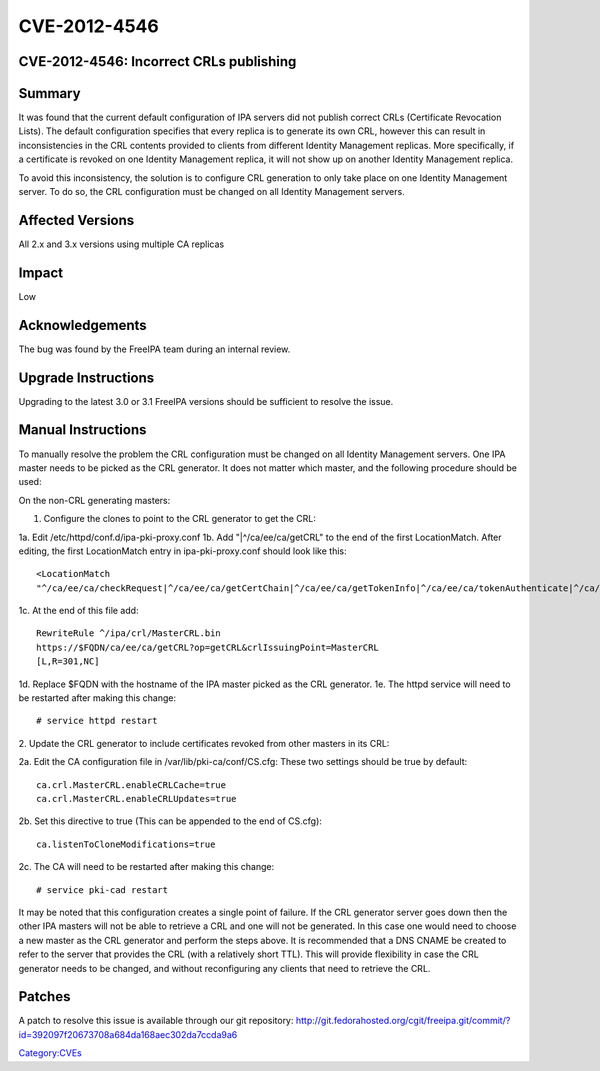 CVE-2012-4546
=============



CVE-2012-4546: Incorrect CRLs publishing
----------------------------------------

Summary
-------

It was found that the current default configuration of IPA servers did
not publish correct CRLs (Certificate Revocation Lists). The default
configuration specifies that every replica is to generate its own CRL,
however this can result in inconsistencies in the CRL contents provided
to clients from different Identity Management replicas. More
specifically, if a certificate is revoked on one Identity Management
replica, it will not show up on another Identity Management replica.

To avoid this inconsistency, the solution is to configure CRL generation
to only take place on one Identity Management server. To do so, the CRL
configuration must be changed on all Identity Management servers.



Affected Versions
-----------------

All 2.x and 3.x versions using multiple CA replicas

Impact
------

Low

Acknowledgements
----------------

The bug was found by the FreeIPA team during an internal review.



Upgrade Instructions
--------------------

Upgrading to the latest 3.0 or 3.1 FreeIPA versions should be sufficient
to resolve the issue.



Manual Instructions
-------------------

To manually resolve the problem the CRL configuration must be changed on
all Identity Management servers. One IPA master needs to be picked as
the CRL generator. It does not matter which master, and the following
procedure should be used:

On the non-CRL generating masters:

1. Configure the clones to point to the CRL generator to get the CRL:

1a. Edit /etc/httpd/conf.d/ipa-pki-proxy.conf 1b. Add
"\|^/ca/ee/ca/getCRL" to the end of the first LocationMatch. After
editing, the first LocationMatch entry in ipa-pki-proxy.conf should look
like this:

::

   <LocationMatch 
   "^/ca/ee/ca/checkRequest|^/ca/ee/ca/getCertChain|^/ca/ee/ca/getTokenInfo|^/ca/ee/ca/tokenAuthenticate|^/ca/ocsp|^/ca/ee/ca/updateNumberRange|^/ca/ee/ca/getCRL">

1c. At the end of this file add:

::

   RewriteRule ^/ipa/crl/MasterCRL.bin 
   https://$FQDN/ca/ee/ca/getCRL?op=getCRL&crlIssuingPoint=MasterCRL 
   [L,R=301,NC]

1d. Replace $FQDN with the hostname of the IPA master picked as the CRL
generator. 1e. The httpd service will need to be restarted after making
this change:

::

   # service httpd restart

2. Update the CRL generator to include certificates revoked from other
masters in its CRL:

2a. Edit the CA configuration file in /var/lib/pki-ca/conf/CS.cfg: These
two settings should be true by default:

::

   ca.crl.MasterCRL.enableCRLCache=true
   ca.crl.MasterCRL.enableCRLUpdates=true

2b. Set this directive to true (This can be appended to the end of
CS.cfg):

::

   ca.listenToCloneModifications=true

2c. The CA will need to be restarted after making this change:

::

   # service pki-cad restart

It may be noted that this configuration creates a single point of
failure. If the CRL generator server goes down then the other IPA
masters will not be able to retrieve a CRL and one will not be
generated. In this case one would need to choose a new master as the CRL
generator and perform the steps above. It is recommended that a DNS
CNAME be created to refer to the server that provides the CRL (with a
relatively short TTL). This will provide flexibility in case the CRL
generator needs to be changed, and without reconfiguring any clients
that need to retrieve the CRL.

Patches
-------

A patch to resolve this issue is available through our git repository:
http://git.fedorahosted.org/cgit/freeipa.git/commit/?id=392097f20673708a684da168aec302da7ccda9a6

`Category:CVEs <Category:CVEs>`__